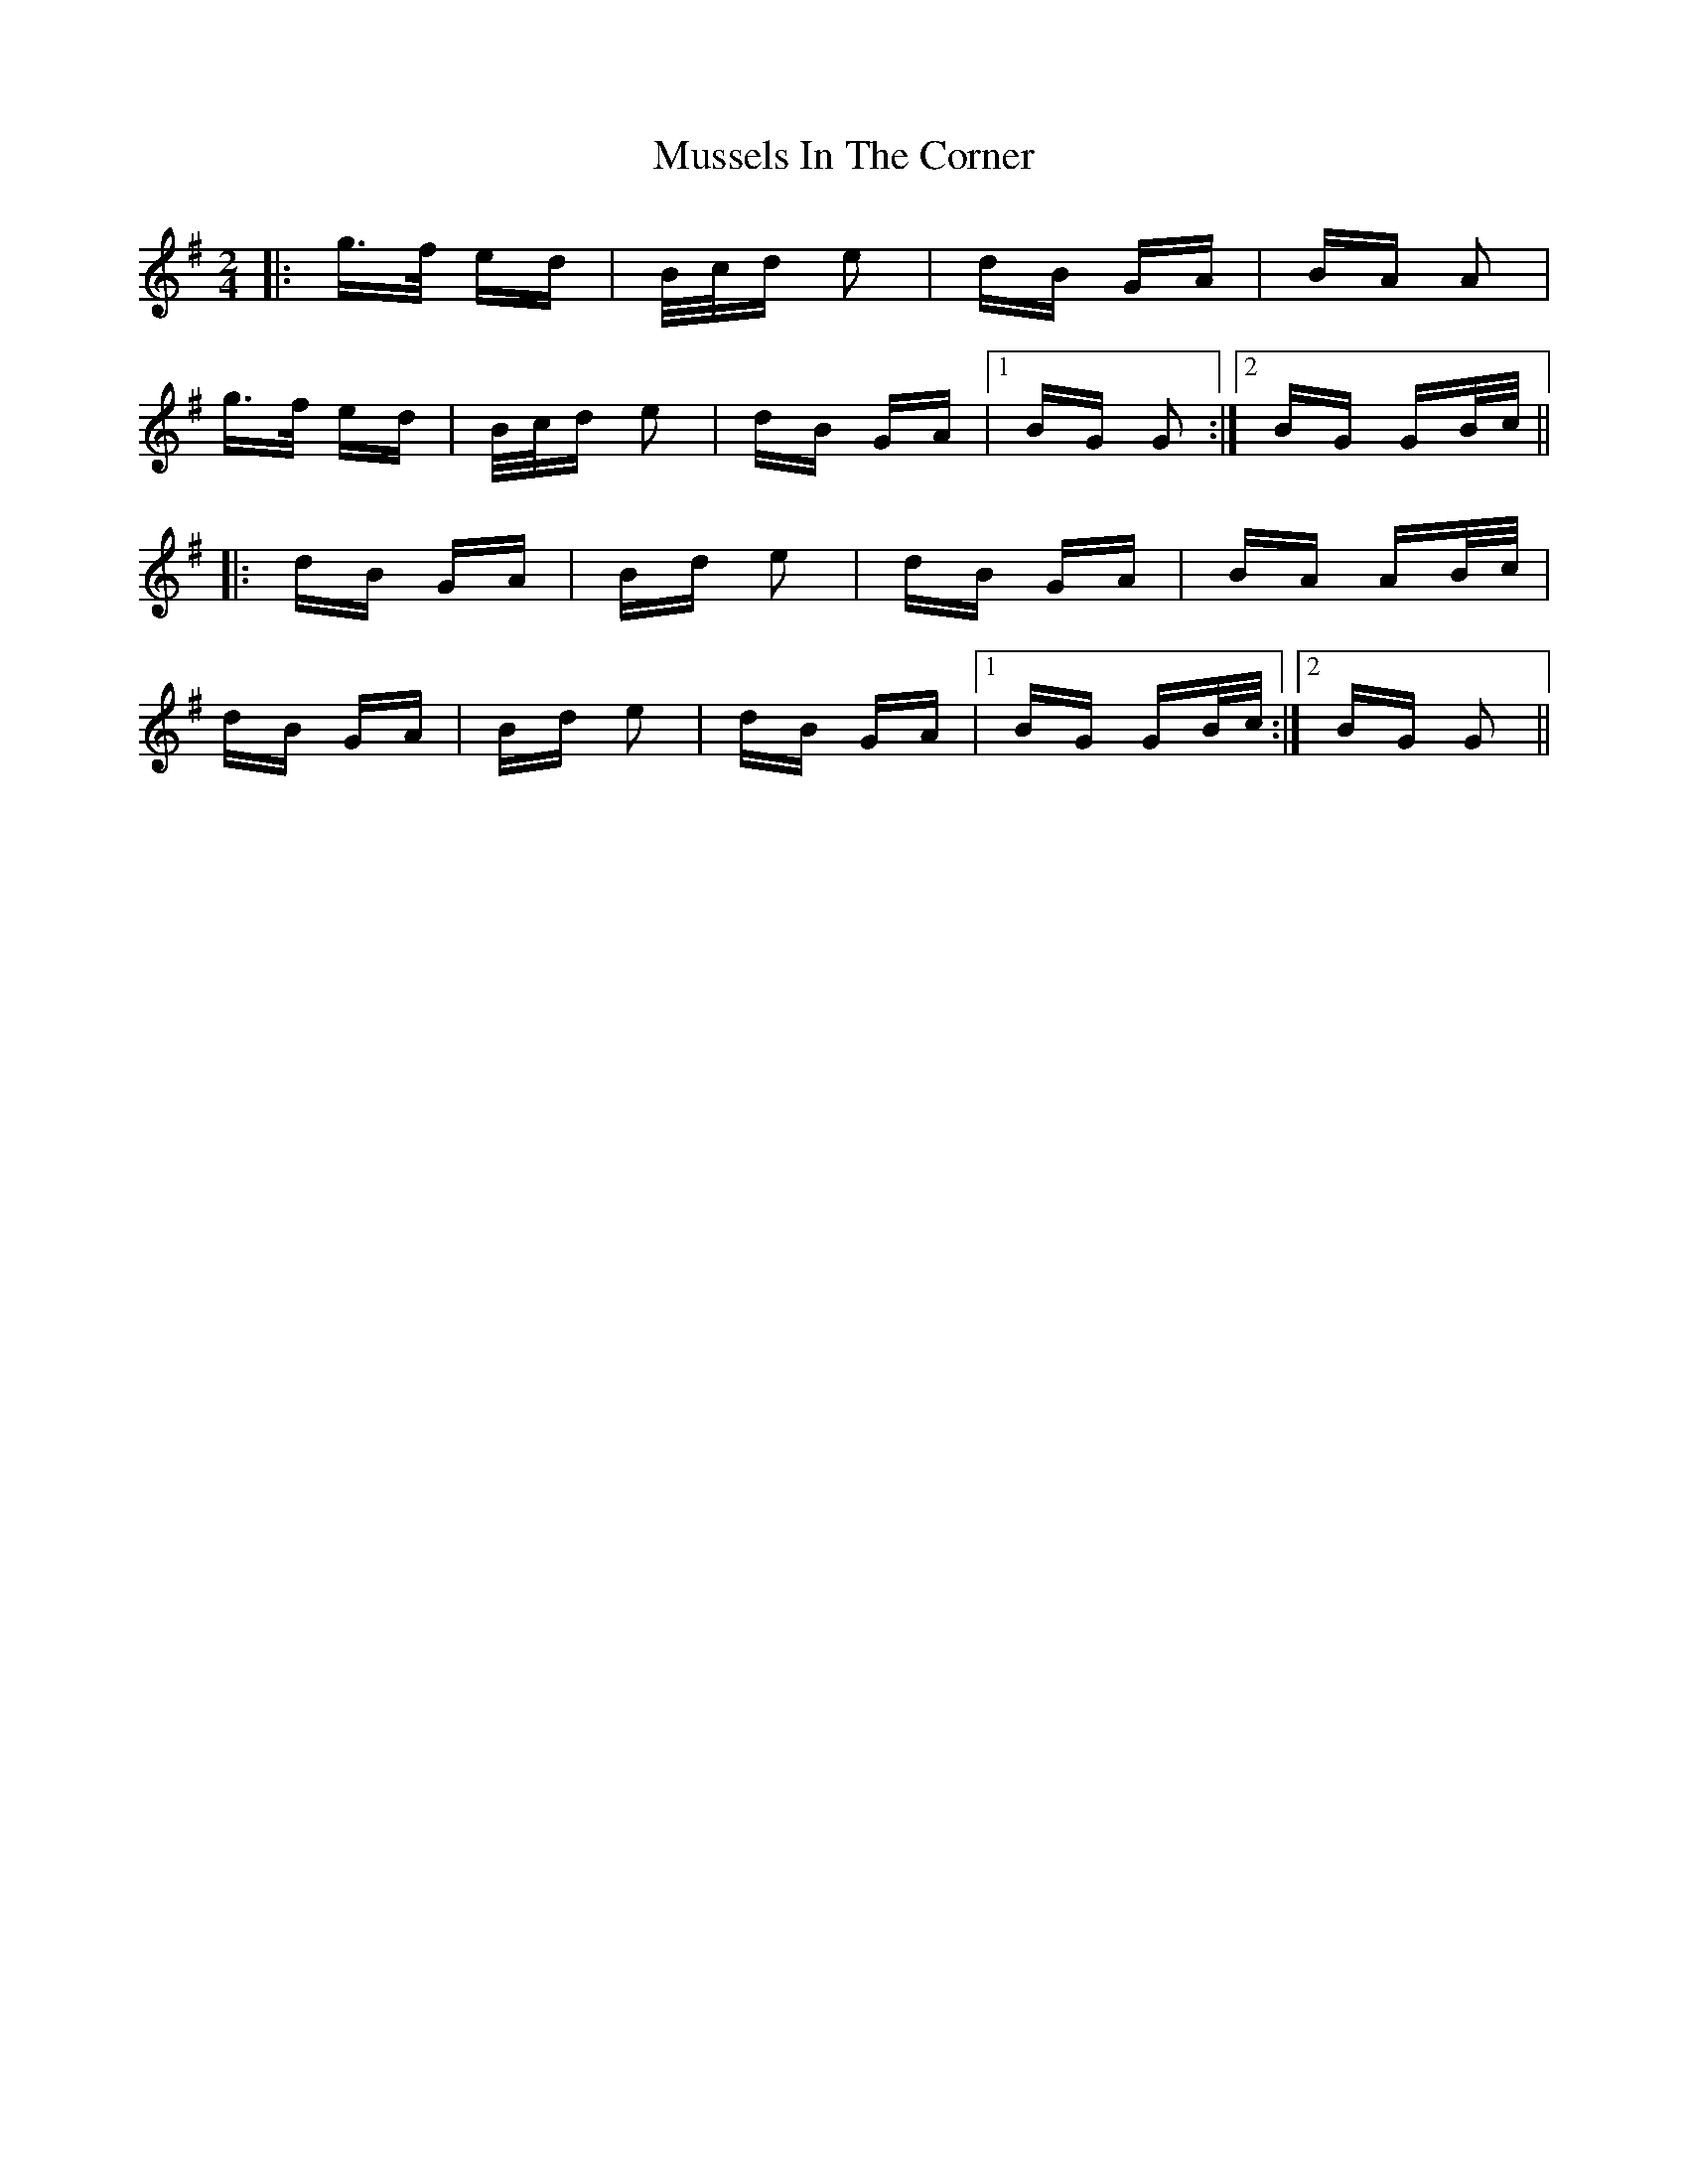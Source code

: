 X: 28676
T: Mussels In The Corner
R: polka
M: 2/4
K: Gmajor
|:g>f ed|B/c/d e2|dB GA|BA A2|
g>f ed|B/c/d e2|dB GA|1 BG G2:|2 BG GB/c/||
|:dB GA|Bd e2|dB GA|BA AB/c/|
dB GA|Bd e2|dB GA|1 BG GB/c/:|2 BG G2||

